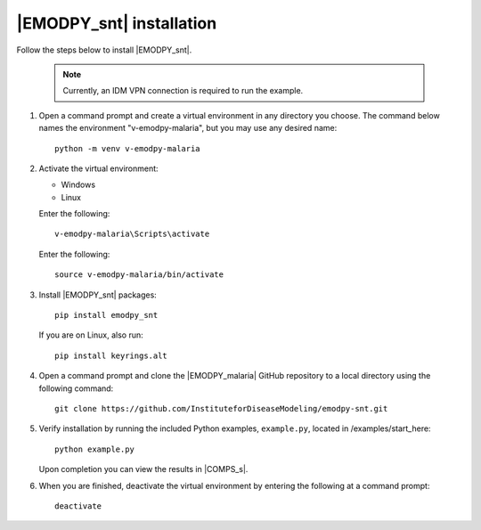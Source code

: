 =============================
|EMODPY_snt| installation
=============================

Follow the steps below to install |EMODPY_snt|.

    .. note::

        Currently, an IDM VPN connection is required to run the example.

#.  Open a command prompt and create a virtual environment in any directory you choose. The
    command below names the environment "v-emodpy-malaria", but you may use any desired name::

        python -m venv v-emodpy-malaria

#.  Activate the virtual environment:

    .. container:: os-code-block

        .. container:: choices

            * Windows
            * Linux

        .. container:: windows

            Enter the following::

                v-emodpy-malaria\Scripts\activate

        .. container:: linux

            Enter the following::

                source v-emodpy-malaria/bin/activate

#.  Install |EMODPY_snt| packages::

        pip install emodpy_snt

    If you are on Linux, also run::

        pip install keyrings.alt

#.  Open a command prompt and clone the |EMODPY_malaria| GitHub repository to a local directory using the following command::

        git clone https://github.com/InstituteforDiseaseModeling/emodpy-snt.git

#.  Verify installation by running the included Python examples, ``example.py``, located in /examples/start_here::

        python example.py

    Upon completion you can view the results in |COMPS_s|.

#.  When you are finished, deactivate the virtual environment by entering the following at a command prompt::

        deactivate
